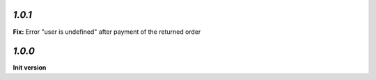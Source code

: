 `1.0.1`
-------

**Fix:** Error "user is undefined" after payment of the returned order

`1.0.0`
-------

**Init version**
